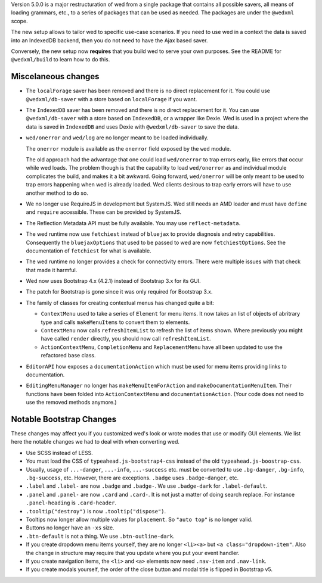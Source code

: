 Version 5.0.0 is a major restructuration of wed from a single package that
contains all possible savers, all means of loading grammars, etc., to a series
of packages that can be used as needed. The packages are under the ``@wedxml``
scope.

The new setup allows to tailor wed to specific use-case scenarios. If you need
to use wed in a context the data is saved into an IndexedDB backend, then you do
not need to have the Ajax based saver.

Conversely, the new setup now **requires** that you build wed to serve your own
purposes. See the README for ``@wedxml/build`` to learn how to do this.

Miscelaneous changes
====================

* The ``localForage`` saver has been removed and there is no direct replacement
  for it. You could use ``@wedxml/db-saver`` with a store based on
  ``localForage`` if you want.

* The ``IndexedDB`` saver has been removed and there is no direct replacement
  for it. You can use ``@wedxml/db-saver`` with a store based on ``IndexedDB``,
  or a wrapper like Dexie. Wed is used in a project where the data is saved in
  ``IndexedDB`` and uses Dexie with ``@wedxml/db-saver`` to save the data.

* ``wed/onerror`` and ``wed/log`` are no longer meant to be loaded individually.

  The ``onerror`` module is available as the ``onerror`` field exposed by the
  ``wed`` module.

  The old approach had the advantage that one could load ``wed/onerror`` to trap
  errors early, like errors that occur while wed loads. The problem though is
  that the capability to load ``wed/onerror`` as and individual module
  complicates the build, and makes it a bit awkward. Going forward,
  ``wed/onerror`` will be only meant to be used to trap errors happening when
  wed is already loaded. Wed clients desirous to trap early errors will have to
  use another method to do so.

* We no longer use RequireJS in development but SystemJS. Wed still needs an AMD
  loader and must have ``define`` and ``require`` accessible. These can be
  provided by SystemJS.

* The Reflection Metadata API must be fully available. You may use
  ``reflect-metadata``.

* The wed runtime now use ``fetchiest`` instead of ``bluejax`` to provide
  diagnosis and retry capabilities. Consequently the ``bluejaxOptions`` that
  used to be passed to wed are now ``fetchiestOptions``. See the documentation
  of ``fetchiest`` for what is available.

* The wed runtime no longer provides a check for connectivity errors. There were
  multiple issues with that check that made it harmful.

* Wed now uses Bootstrap 4.x (4.2.1) instead of Bootstrap 3.x for its GUI.

* The patch for Bootstrap is gone since it was only required for Bootstrap 3.x.

* The family of classes for creating contextual menus has changed quite a
  bit:

  + ``ContextMenu`` used to take a series of ``Element`` for menu items. It now
    takes an list of objects of abritrary type and calls ``makeMenuItems`` to
    convert them to elements.

  + ``ContextMenu`` now calls ``refreshItemList`` to refresh the list of items
    shown. Where previously you might have called ``render`` directly, you
    should now call ``refreshItemList``.

  + ``ActionContextMenu``, ``CompletionMenu`` and ``ReplacementMenu`` have all
    been updated to use the refactored base class.

* ``EditorAPI`` how exposes a ``documentationAction`` which must be used for
  menu items providing links to documentation.

* ``EditingMenuManager`` no longer has ``makeMenuItemForAction`` and
  ``makeDocumentationMenuItem``. Their functions have been folded into
  ``ActionContextMenu`` and ``documentationAction``. (Your code does not need to
  use the removed methods anymore.)

Notable Bootstrap Changes
=========================

These changes may affect you if you customized wed's look or wrote modes that
use or modify GUI elements. We list here the notable changes we had to deal with
when converting wed.

* Use SCSS instead of LESS.

* You must load the CSS of ``typeahead.js-bootstrap4-css`` instead of the old
  ``typeahead.js-boostrap-css``.

* Usually, usage of ``...-danger``, ``...-info``, ``...-success`` etc. must be
  converted to use ``.bg-danger``, ``.bg-info``, ``.bg-success``, etc. However,
  there are exceptions. ``.badge`` uses ``.badge-danger``, etc.

* ``.label`` and ``.label-`` are now ``.badge`` and ``.badge-``. We use
  ``.badge-dark`` for ``.label-default``.

* ``.panel`` and ``.panel-`` are now ``.card`` and ``.card-``. It is not just a
  matter of doing search replace. For instance ``.panel-heading`` is
  ``.card-header``.

* ``.tooltip("destroy")`` is now ``.tooltip("dispose")``.

* Tooltips now longer allow multiple values for ``placement``. So ``"auto top"``
  is no longer valid.

* Buttons no longer have an ``-xs`` size.

* ``.btn-default`` is not a thing. We use ``.btn-outline-dark``.

* If you create dropdown menu items yourself, they are no longer ``<li><a>`` but
  ``<a class="dropdown-item"``. Also the change in structure may require that
  you update where you put your event handler.

* If you create navigation items, the ``<li>`` and ``<a>`` elements now need
  ``.nav-item`` and ``.nav-link``.

* If you create modals yourself, the order of the close button and modal title
  is flipped in Bootstrap v5.
